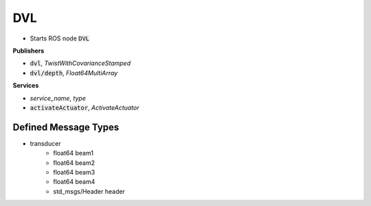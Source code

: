 ==============
DVL
==============

* Starts ROS node :code:`DVL`

**Publishers**

* :code:`dvl`, *TwistWithCovarianceStamped*
* :code:`dvl/depth`, *Float64MultiArray*


**Services**

* *service_name*, *type*
* :code:`activateActuator`, *ActivateActuator*

Defined Message Types
----------------------
* transducer
    * float64 beam1
    * float64 beam2
    * float64 beam3
    * float64 beam4
    * std_msgs/Header header

